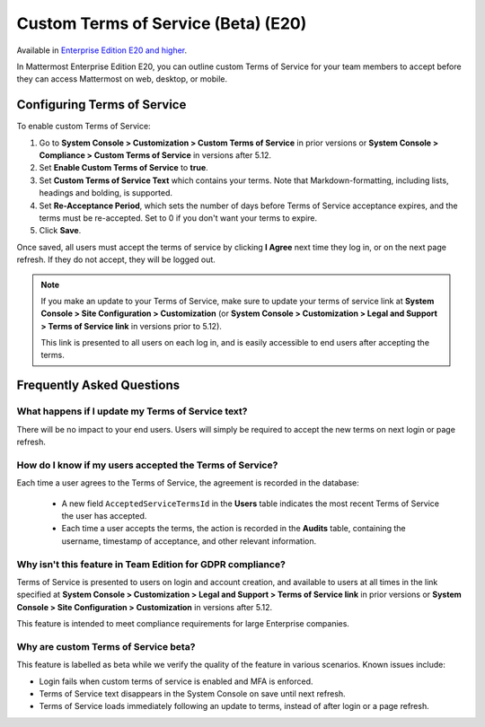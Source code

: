 .. _custom-terms-of-service:

Custom Terms of Service (Beta) (E20)
=====================================

Available in `Enterprise Edition E20 and higher <https://about.mattermost.com/pricing/>`__.

In Mattermost Enterprise Edition E20, you can outline custom Terms of Service for your team members to accept before they can access Mattermost on web, desktop, or mobile.

Configuring Terms of Service
--------------------------------

To enable custom Terms of Service:

1. Go to **System Console > Customization > Custom Terms of Service** in prior versions or **System Console > Compliance > Custom Terms of Service** in versions after 5.12.
2. Set **Enable Custom Terms of Service** to **true**.
3. Set **Custom Terms of Service Text** which contains your terms. Note that Markdown-formatting, including lists, headings and bolding, is supported.
4. Set **Re-Acceptance Period**, which sets the number of days before Terms of Service acceptance expires, and the terms must be re-accepted. Set to 0 if you don't want your terms to expire.
5. Click **Save**.

Once saved, all users must accept the terms of service by clicking **I Agree** next time they log in, or on the next page refresh. If they do not accept, they will be logged out.

.. note::

 If you make an update to your Terms of Service, make sure to update your terms of service link at **System Console > Site Configuration > Customization** (or **System Console > Customization > Legal and Support > Terms of Service link** in versions prior to 5.12).

 This link is presented to all users on each log in, and is easily accessible to end users after accepting the terms.

Frequently Asked Questions
----------------------------

What happens if I update my Terms of Service text?
^^^^^^^^^^^^^^^^^^^^^^^^^^^^^^^^^^^^^^^^^^^^^^^^^^^

There will be no impact to your end users. Users will simply be required to accept the new terms on next login or page refresh.

How do I know if my users accepted the Terms of Service?
^^^^^^^^^^^^^^^^^^^^^^^^^^^^^^^^^^^^^^^^^^^^^^^^^^^^^^^^^

Each time a user agrees to the Terms of Service, the agreement is recorded in the database:

 - A new field ``AcceptedServiceTermsId`` in the **Users** table indicates the most recent Terms of Service the user has accepted.
 - Each time a user accepts the terms, the action is recorded in the **Audits** table, containing the username, timestamp of acceptance, and other relevant information.

Why isn't this feature in Team Edition for GDPR compliance?
^^^^^^^^^^^^^^^^^^^^^^^^^^^^^^^^^^^^^^^^^^^^^^^^^^^^^^^^^^^^^

Terms of Service is presented to users on login and account creation, and available to users at all times in the link specified at **System Console > Customization > Legal and Support > Terms of Service link** in prior versions or **System Console > Site Configuration > Customization** in versions after 5.12.

This feature is intended to meet compliance requirements for large Enterprise companies.

Why are custom Terms of Service beta?
^^^^^^^^^^^^^^^^^^^^^^^^^^^^^^^^^^^^^^^^^^^^^^^^^^^^^^^^^^^^^

This feature is labelled as beta while we verify the quality of the feature in various scenarios. Known issues include:

- Login fails when custom terms of service is enabled and MFA is enforced.
- Terms of Service text disappears in the System Console on save until next refresh.
- Terms of Service loads immediately following an update to terms, instead of after login or a page refresh.
